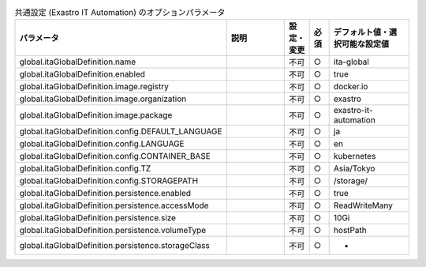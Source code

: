 
.. list-table:: 共通設定 (Exastro IT Automation) のオプションパラメータ
   :widths: 25 25 5 5 20
   :header-rows: 1
   :align: left

   * - パラメータ
     - 説明
     - 設定・変更
     - 必須
     - デフォルト値・選択可能な設定値

   * - global.itaGlobalDefinition.name
     - 
     - 不可
     - ○
     - ita-global 
   * - global.itaGlobalDefinition.enabled
     - 
     - 不可
     - ○
     - true 
   * - global.itaGlobalDefinition.image.registry
     - 
     - 不可
     - ○
     - docker.io 
   * - global.itaGlobalDefinition.image.organization
     - 
     - 不可
     - ○
     - exastro 
   * - global.itaGlobalDefinition.image.package
     - 
     - 不可
     - ○
     - exastro-it-automation 
   * - global.itaGlobalDefinition.config.DEFAULT_LANGUAGE
     - 
     - 不可
     - ○
     - ja 
   * - global.itaGlobalDefinition.config.LANGUAGE
     - 
     - 不可
     - ○
     - en 
   * - global.itaGlobalDefinition.config.CONTAINER_BASE
     - 
     - 不可
     - ○
     - kubernetes 
   * - global.itaGlobalDefinition.config.TZ
     - 
     - 不可
     - ○
     - Asia/Tokyo 
   * - global.itaGlobalDefinition.config.STORAGEPATH
     - 
     - 不可
     - ○
     - /storage/ 
   * - global.itaGlobalDefinition.persistence.enabled
     - 
     - 不可
     - ○
     - true 
   * - global.itaGlobalDefinition.persistence.accessMode
     - 
     - 不可
     - ○
     - ReadWriteMany 
   * - global.itaGlobalDefinition.persistence.size
     - 
     - 不可
     - ○
     - 10Gi 
   * - global.itaGlobalDefinition.persistence.volumeType
     - 
     - 不可
     - ○
     - hostPath 
   * - global.itaGlobalDefinition.persistence.storageClass
     - 
     - 不可
     - ○
     - - 
